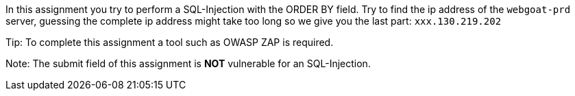 In this assignment you try to perform a SQL-Injection with the ORDER BY field.
Try to find the ip address of the `webgoat-prd` server, guessing the complete
ip address might take too long so we give you the last part: `xxx.130.219.202`

Tip: To complete this assignment a tool such as OWASP ZAP is required.

Note: The submit field of this assignment is *NOT* vulnerable for an SQL-Injection.